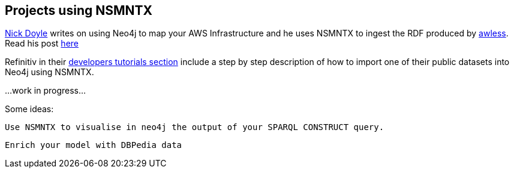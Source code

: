 [[Examples]]
== Projects using NSMNTX

https://medium.com/@nick.p.doyle[Nick Doyle] writes on using Neo4j to map your AWS Infrastructure and he uses NSMNTX to ingest the RDF produced by http://awless.io/[awless]. Read his post https://medium.com/@nick.p.doyle/using-neo4j-graph-database-to-map-your-aws-infrastructure-a81b1a49981b[here]

Refinitiv in their https://developers.refinitiv.com/knowledge-graph/knowledge-graph-feed-api/learning?content=48179&type=learning_material_item[developers tutorials section] include a step by step description of how to import one of their public datasets into Neo4j using NSMNTX. 



...work in progress...

Some ideas:

 Use NSMNTX to visualise in neo4j the output of your SPARQL CONSTRUCT query.

 Enrich your model with DBPedia data

